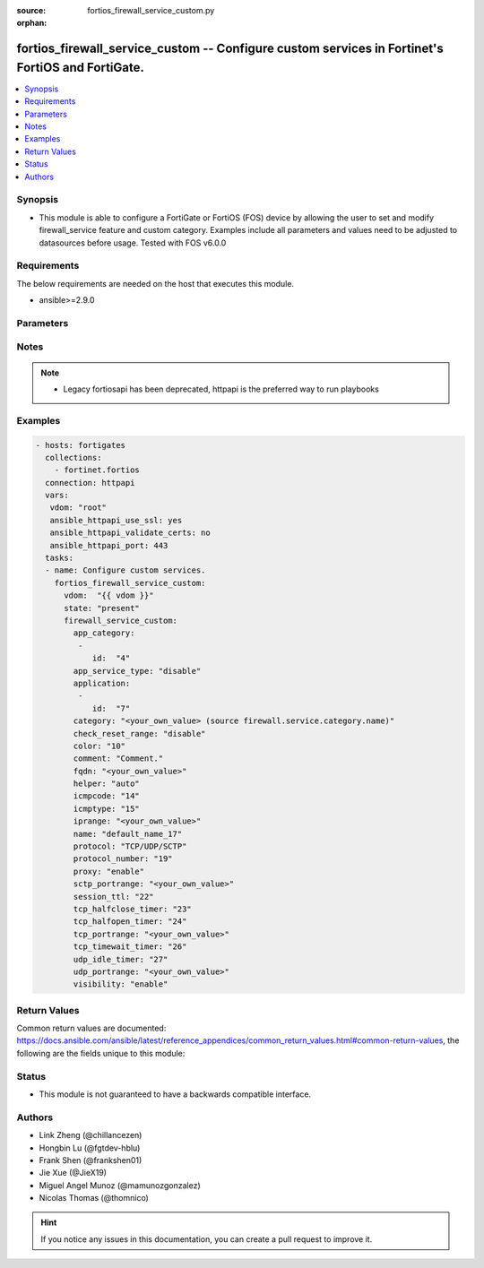 :source: fortios_firewall_service_custom.py

:orphan:

.. fortios_firewall_service_custom:

fortios_firewall_service_custom -- Configure custom services in Fortinet's FortiOS and FortiGate.
+++++++++++++++++++++++++++++++++++++++++++++++++++++++++++++++++++++++++++++++++++++++++++++++++

.. versionadded:: 2.8

.. contents::
   :local:
   :depth: 1


Synopsis
--------
- This module is able to configure a FortiGate or FortiOS (FOS) device by allowing the user to set and modify firewall_service feature and custom category. Examples include all parameters and values need to be adjusted to datasources before usage. Tested with FOS v6.0.0



Requirements
------------
The below requirements are needed on the host that executes this module.

- ansible>=2.9.0


Parameters
----------


.. raw:: html

    <ul>
    <li> <span class="li-head">host</span> - FortiOS or FortiGate IP address. <span class="li-normal">type: str</span> <span class="li-required">required: False</span></li>
    <li> <span class="li-head">username</span> - FortiOS or FortiGate username. <span class="li-normal">type: str</span> <span class="li-required">required: False</span></li>
    <li> <span class="li-head">password</span> - FortiOS or FortiGate password. <span class="li-normal">type: str</span> <span class="li-normal">default: </span></li>
    <li> <span class="li-head">vdom</span> - Virtual domain, among those defined previously. A vdom is a virtual instance of the FortiGate that can be configured and used as a different unit. <span class="li-normal">type: str</span> <span class="li-normal">default: root</span></li>
    <li> <span class="li-head">https</span> - Indicates if the requests towards FortiGate must use HTTPS protocol. <span class="li-normal">type: bool</span> <span class="li-normal">default: True</span></li>
    <li> <span class="li-head">ssl_verify</span> - Ensures FortiGate certificate must be verified by a proper CA. <span class="li-normal">type: bool</span> <span class="li-normal">default: True</span></li>
    <li> <span class="li-head">state</span> - Indicates whether to create or remove the object. This attribute was present already in previous version in a deeper level. It has been moved out to this outer level. <span class="li-normal">type: str</span> <span class="li-required">required: False</span> <span class="li-normal">choices: present, absent</span></li>
    <li> <span class="li-head">firewall_service_custom</span> - Configure custom services. <span class="li-normal">type: dict</span></li>
        <ul class="ul-self">
        <li> <span class="li-head">state</span> - B(Deprecated) <span class="li-normal">type: str</span> <span class="li-required">required: False</span> <span class="li-normal">choices: present, absent</span></li>
        <li> <span class="li-head">app_category</span> - Application category ID. <span class="li-normal">type: list</span></li>
            <ul class="ul-self">
            <li> <span class="li-head">id</span> - Application category id. <span class="li-normal">type: int</span> <span class="li-required">required: True</span></li>
            </ul>
        <li> <span class="li-head">app_service_type</span> - Application service type. <span class="li-normal">type: str</span> <span class="li-normal">choices: disable, app-id, app-category</span></li>
        <li> <span class="li-head">application</span> - Application ID. <span class="li-normal">type: list</span></li>
            <ul class="ul-self">
            <li> <span class="li-head">id</span> - Application id. <span class="li-normal">type: int</span> <span class="li-required">required: True</span></li>
            </ul>
        <li> <span class="li-head">category</span> - Service category. Source firewall.service.category.name. <span class="li-normal">type: str</span></li>
        <li> <span class="li-head">check_reset_range</span> - Configure the type of ICMP error message verification. <span class="li-normal">type: str</span> <span class="li-normal">choices: disable, strict, default</span></li>
        <li> <span class="li-head">color</span> - Color of icon on the GUI. <span class="li-normal">type: int</span></li>
        <li> <span class="li-head">comment</span> - Comment. <span class="li-normal">type: str</span></li>
        <li> <span class="li-head">fqdn</span> - Fully qualified domain name. <span class="li-normal">type: str</span></li>
        <li> <span class="li-head">helper</span> - Helper name. <span class="li-normal">type: str</span> <span class="li-normal">choices: auto, disable, ftp, tftp, ras, h323, tns, mms, sip, pptp, rtsp, dns-udp, dns-tcp, pmap, rsh, dcerpc, mgcp, gtp-c, gtp-u, gtp-b</span></li>
        <li> <span class="li-head">icmpcode</span> - ICMP code. <span class="li-normal">type: int</span></li>
        <li> <span class="li-head">icmptype</span> - ICMP type. <span class="li-normal">type: int</span></li>
        <li> <span class="li-head">iprange</span> - Start and end of the IP range associated with service. <span class="li-normal">type: str</span></li>
        <li> <span class="li-head">name</span> - Custom service name. <span class="li-normal">type: str</span> <span class="li-required">required: True</span></li>
        <li> <span class="li-head">protocol</span> - Protocol type based on IANA numbers. <span class="li-normal">type: str</span> <span class="li-normal">choices: TCP/UDP/SCTP, ICMP, ICMP6, IP, HTTP, FTP, CONNECT, SOCKS-TCP, SOCKS-UDP, ALL</span></li>
        <li> <span class="li-head">protocol_number</span> - IP protocol number. <span class="li-normal">type: int</span></li>
        <li> <span class="li-head">proxy</span> - Enable/disable web proxy service. <span class="li-normal">type: str</span> <span class="li-normal">choices: enable, disable</span></li>
        <li> <span class="li-head">sctp_portrange</span> - Multiple SCTP port ranges. <span class="li-normal">type: str</span></li>
        <li> <span class="li-head">session_ttl</span> - Session TTL (300 - 604800, 0 = default). <span class="li-normal">type: int</span></li>
        <li> <span class="li-head">tcp_halfclose_timer</span> - Wait time to close a TCP session waiting for an unanswered FIN packet (1 - 86400 sec, 0 = default). <span class="li-normal">type: int</span></li>
        <li> <span class="li-head">tcp_halfopen_timer</span> - Wait time to close a TCP session waiting for an unanswered open session packet (1 - 86400 sec, 0 = default). <span class="li-normal">type: int</span></li>
        <li> <span class="li-head">tcp_portrange</span> - Multiple TCP port ranges. <span class="li-normal">type: str</span></li>
        <li> <span class="li-head">tcp_timewait_timer</span> - Set the length of the TCP TIME-WAIT state in seconds (1 - 300 sec, 0 = default). <span class="li-normal">type: int</span></li>
        <li> <span class="li-head">udp_idle_timer</span> - UDP half close timeout (0 - 86400 sec, 0 = default). <span class="li-normal">type: int</span></li>
        <li> <span class="li-head">udp_portrange</span> - Multiple UDP port ranges. <span class="li-normal">type: str</span></li>
        <li> <span class="li-head">visibility</span> - Enable/disable the visibility of the service on the GUI. <span class="li-normal">type: str</span> <span class="li-normal">choices: enable, disable</span></li>
        </ul>
    </ul>


Notes
-----

.. note::

   - Legacy fortiosapi has been deprecated, httpapi is the preferred way to run playbooks



Examples
--------

.. code-block:: yaml+jinja
    
    - hosts: fortigates
      collections:
        - fortinet.fortios
      connection: httpapi
      vars:
       vdom: "root"
       ansible_httpapi_use_ssl: yes
       ansible_httpapi_validate_certs: no
       ansible_httpapi_port: 443
      tasks:
      - name: Configure custom services.
        fortios_firewall_service_custom:
          vdom:  "{{ vdom }}"
          state: "present"
          firewall_service_custom:
            app_category:
             -
                id:  "4"
            app_service_type: "disable"
            application:
             -
                id:  "7"
            category: "<your_own_value> (source firewall.service.category.name)"
            check_reset_range: "disable"
            color: "10"
            comment: "Comment."
            fqdn: "<your_own_value>"
            helper: "auto"
            icmpcode: "14"
            icmptype: "15"
            iprange: "<your_own_value>"
            name: "default_name_17"
            protocol: "TCP/UDP/SCTP"
            protocol_number: "19"
            proxy: "enable"
            sctp_portrange: "<your_own_value>"
            session_ttl: "22"
            tcp_halfclose_timer: "23"
            tcp_halfopen_timer: "24"
            tcp_portrange: "<your_own_value>"
            tcp_timewait_timer: "26"
            udp_idle_timer: "27"
            udp_portrange: "<your_own_value>"
            visibility: "enable"


Return Values
-------------
Common return values are documented: https://docs.ansible.com/ansible/latest/reference_appendices/common_return_values.html#common-return-values, the following are the fields unique to this module:

.. raw:: html

    <ul>

    <li> <span class="li-return">build</span> - Build number of the fortigate image <span class="li-normal">returned: always</span> <span class="li-normal">type: str</span> <span class="li-normal">sample: 1547</span></li>
    <li> <span class="li-return">http_method</span> - Last method used to provision the content into FortiGate <span class="li-normal">returned: always</span> <span class="li-normal">type: str</span> <span class="li-normal">sample: PUT</span></li>
    <li> <span class="li-return">http_status</span> - Last result given by FortiGate on last operation applied <span class="li-normal">returned: always</span> <span class="li-normal">type: str</span> <span class="li-normal">sample: 200</span></li>
    <li> <span class="li-return">mkey</span> - Master key (id) used in the last call to FortiGate <span class="li-normal">returned: success</span> <span class="li-normal">type: str</span> <span class="li-normal">sample: id</span></li>
    <li> <span class="li-return">name</span> - Name of the table used to fulfill the request <span class="li-normal">returned: always</span> <span class="li-normal">type: str</span> <span class="li-normal">sample: urlfilter</span></li>
    <li> <span class="li-return">path</span> - Path of the table used to fulfill the request <span class="li-normal">returned: always</span> <span class="li-normal">type: str</span> <span class="li-normal">sample: webfilter</span></li>
    <li> <span class="li-return">revision</span> - Internal revision number <span class="li-normal">returned: always</span> <span class="li-normal">type: str</span> <span class="li-normal">sample: 17.0.2.10658</span></li>
    <li> <span class="li-return">serial</span> - Serial number of the unit <span class="li-normal">returned: always</span> <span class="li-normal">type: str</span> <span class="li-normal">sample: FGVMEVYYQT3AB5352</span></li>
    <li> <span class="li-return">status</span> - Indication of the operation's result <span class="li-normal">returned: always</span> <span class="li-normal">type: str</span> <span class="li-normal">sample: success</span></li>
    <li> <span class="li-return">vdom</span> - Virtual domain used <span class="li-normal">returned: always</span> <span class="li-normal">type: str</span> <span class="li-normal">sample: root</span></li>
    <li> <span class="li-return">version</span> - Version of the FortiGate <span class="li-normal">returned: always</span> <span class="li-normal">type: str</span> <span class="li-normal">sample: v5.6.3</span></li>
    </ul>

Status
------

- This module is not guaranteed to have a backwards compatible interface.


Authors
-------

- Link Zheng (@chillancezen)
- Hongbin Lu (@fgtdev-hblu)
- Frank Shen (@frankshen01)
- Jie Xue (@JieX19)
- Miguel Angel Munoz (@mamunozgonzalez)
- Nicolas Thomas (@thomnico)


.. hint::
    If you notice any issues in this documentation, you can create a pull request to improve it.
